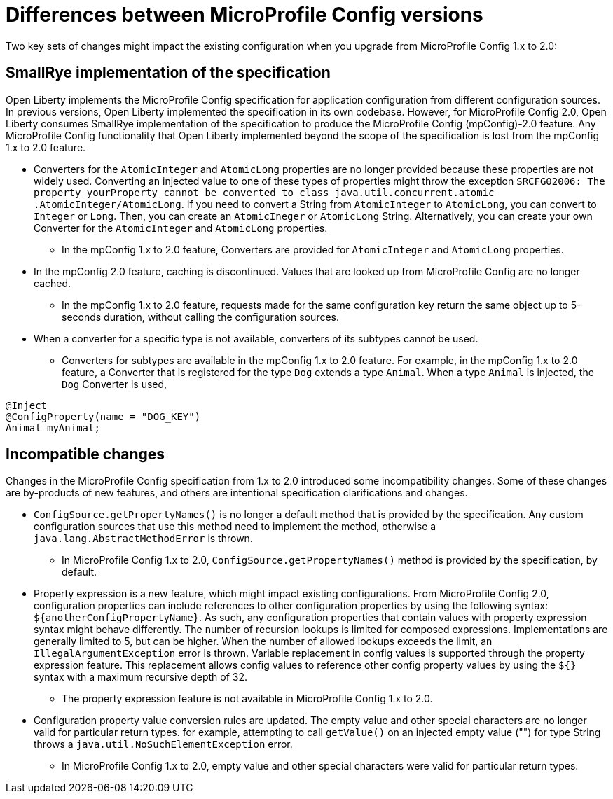 // Copyright (c) 2021 IBM Corporation and others.
// Licensed under Creative Commons Attribution-NoDerivatives
// 4.0 International (CC BY-ND 4.0)
//   https://creativecommons.org/licenses/by-nd/4.0/
//
// Contributors:
//     IBM Corporation
//
:page-description: Two key sets of changes might impact the existing configuration when you upgrade from MicroProfile Config 1.x to 2.0.
:seo-title: Differences between MicroProfile Config versions
:seo-description: Two key sets of changes might impact the existing configuration when you upgrade from MicroProfile Config 1.x to 2.0.
:page-layout: general-reference
:page-type: general
= Differences between MicroProfile Config versions

Two key sets of changes might impact the existing configuration when you upgrade from MicroProfile Config 1.x to 2.0:

== SmallRye implementation of the specification

Open Liberty implements the MicroProfile Config specification for application configuration from different configuration sources.
In previous versions, Open Liberty implemented the specification in its own codebase.
However, for MicroProfile Config 2.0, Open Liberty consumes SmallRye implementation of the specification to produce the MicroProfile Config (mpConfig)-2.0 feature.
Any MicroProfile Config functionality that Open Liberty implemented beyond the scope of the specification is lost from the mpConfig 1.x to 2.0 feature.


* Converters for the `AtomicInteger` and `AtomicLong` properties are no longer provided because these properties are not widely used.
Converting an injected value to one of these types of properties might throw the exception `SRCFG02006: The property yourProperty cannot be converted to class java.util.concurrent.atomic .AtomicInteger/AtomicLong`. If you need to convert a String from `AtomicInteger` to `AtomicLong`, you can convert to `Integer` or `Long`. Then, you can create an `AtomicIneger` or `AtomicLong` String.
Alternatively, you can create your own Converter for the `AtomicInteger` and `AtomicLong` properties.

** In the mpConfig 1.x to 2.0 feature, Converters are provided for `AtomicInteger` and `AtomicLong` properties.

* In the mpConfig 2.0 feature, caching is discontinued.
  Values that are looked up from MicroProfile Config are no longer cached.

** In the mpConfig 1.x to 2.0 feature, requests made for the same configuration key return the same object up to 5-seconds duration, without calling the configuration sources.


* When a converter for a specific type is not available, converters of its subtypes cannot be used.

** Converters for subtypes are available in the mpConfig 1.x to 2.0 feature.
For example, in the mpConfig 1.x to 2.0 feature, a Converter that is registered for the type `Dog` extends a type `Animal`.
When a type `Animal` is injected, the `Dog` Converter is used,

[source,java]
----
@Inject
@ConfigProperty(name = "DOG_KEY")
Animal myAnimal;
----

== Incompatible changes

Changes in the MicroProfile Config specification from 1.x to 2.0 introduced some incompatibility changes.
Some of these changes are by-products of new features, and others are intentional specification clarifications and changes.

* `ConfigSource.getPropertyNames()` is no longer a default method that is provided by the specification.
Any custom configuration sources that use this method need to implement the method, otherwise a `java.lang.AbstractMethodError` is thrown.

** In MicroProfile Config 1.x to 2.0, `ConfigSource.getPropertyNames()` method is provided by the specification, by default.

* Property expression is a new feature, which might impact existing configurations.
From MicroProfile Config 2.0, configuration properties can include references to other configuration properties by using the following syntax: `${anotherConfigPropertyName}`.
As such, any configuration properties that contain values with property expression syntax might behave differently.
The number of recursion lookups is limited for composed expressions.
Implementations are generally limited to 5, but can be higher.
When the number of allowed lookups exceeds the limit, an `IllegalArgumentException` error is thrown.
Variable replacement in config values is supported through the property expression feature.
This replacement allows config values to reference other config property values by using the `${}` syntax with a maximum recursive depth of 32.

** The property expression feature is not available in MicroProfile Config 1.x to 2.0.

* Configuration property value conversion rules are updated.
The empty value and other special characters are no longer valid for particular return types.
for example, attempting to call `getValue()` on an injected empty value ("") for type String throws a `java.util.NoSuchElementException` error.

** In MicroProfile Config 1.x to 2.0, empty value and other special characters were valid for particular return types.
